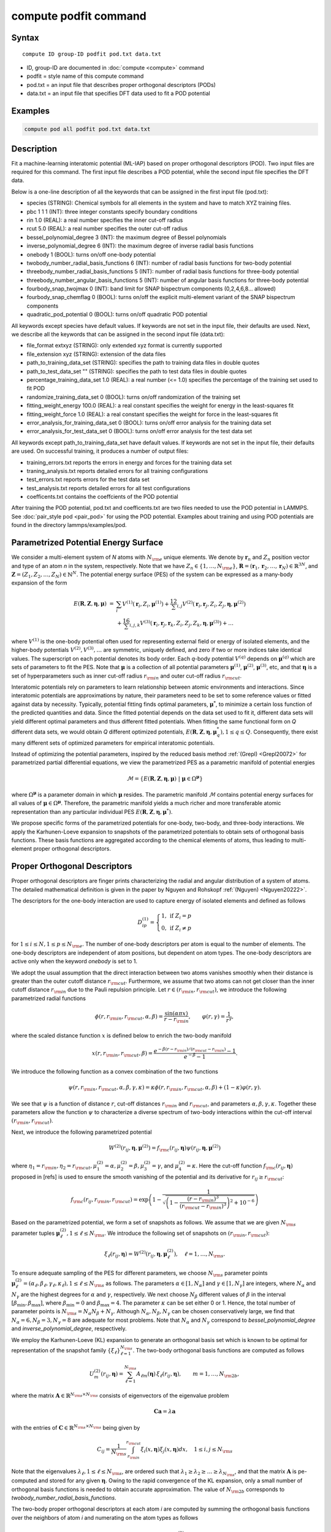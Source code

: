 .. index:: compute podfit

compute podfit command
======================

Syntax
""""""

.. parsed-literal::

   compute ID group-ID podfit pod.txt data.txt

* ID, group-ID are documented in :doc:`compute <compute>` command
* podfit = style name of this compute command
* pod.txt = an input file that describes proper orthogonal descriptors (PODs)
* data.txt = an input file that specifies DFT data used to fit a POD potential


Examples
""""""""

.. code-block:: LAMMPS

   compute pod all podfit pod.txt data.txt

Description
"""""""""""

Fit a machine-learning interatomic potential (ML-IAP) based on proper orthogonal descriptors (POD).
Two input files are required for this command. The first input file describes
a POD potential, while the second input file specifies the DFT data.

Below is a one-line description of all the keywords that can be assigned in the
first input file (pod.txt):

* species (STRING): Chemical symbols for all elements in the system and have to match XYZ training files.
* pbc 1 1 1 (INT): three integer constants specify boundary conditions
* rin 1.0 (REAL): a real number specifies the inner cut-off radius
* rcut 5.0 (REAL): a real number specifies the outer cut-off radius
* bessel_polynomial_degree 3 (INT): the maximum degree of Bessel polynomials
* inverse_polynomial_degree 6 (INT): the maximum degree of inverse radial basis functions
* onebody 1 (BOOL): turns on/off one-body potential
* twobody_number_radial_basis_functions 6 (INT): number of radial basis functions for two-body potential
* threebody_number_radial_basis_functions 5 (INT): number of radial basis functions for three-body potential
* threebody_number_angular_basis_functions 5 (INT): number of angular basis functions for three-body potential
* fourbody_snap_twojmax 0 (INT): band limit for SNAP bispectrum components (0,2,4,6,8... allowed)
* fourbody_snap_chemflag 0 (BOOL): turns on/off the explicit multi-element variant of the SNAP bispectrum components
* quadratic_pod_potential 0 (BOOL): turns on/off quadratic POD potential

All keywords except species have default values. If keywords are not set in the input file, their defaults are used.
Next, we describe all the keywords that can be assigned in the second input file (data.txt):

* file_format extxyz (STRING): only extended xyz format is currently supported
* file_extension xyz (STRING): extension of the data files
* path_to_training_data_set (STRING): specifies the path to training data files in double quotes
* path_to_test_data_set "" (STRING): specifies the path to test data files in double quotes
* percentage_training_data_set 1.0 (REAL): a real number (<= 1.0) specifies the percentage of the training set used to fit POD
* randomize_training_data_set 0 (BOOL): turns on/off randomization of the training set
* fitting_weight_energy 100.0 (REAL): a real constant specifies the weight for energy in the least-squares fit
* fitting_weight_force 1.0 (REAL): a real constant specifies the weight for force in the least-squares fit
* error_analysis_for_training_data_set 0 (BOOL): turns on/off error analysis for the training data set
* error_analysis_for_test_data_set 0 (BOOL): turns on/off error analysis for the test data set

All keywords except path_to_training_data_set have default values. If keywords are not set in the input file, their defaults are used.
On successful training, it produces a number of output files:

* training_errors.txt  reports the errors in energy and forces for the training data set
* traning_analysis.txt reports detailed errors for all training configurations
* test_errors.txt reports errors for the test data set
* test_analysis.txt reports detailed errors for all test configurations
* coefficents.txt contains the coeffcients of the POD potential

After training the POD potential, pod.txt and coefficents.txt are two files needed to use the
POD potential in LAMMPS. See :doc:`pair_style pod <pair_pod>` for using the POD potential. Examples about training and using POD potentials are found in the directory lammps/examples/pod.

Parametrized Potential Energy Surface
"""""""""""""""""""""""""""""""""""""

We consider a multi-element system of *N* atoms with :math:`N_{\rm e}` unique elements.
We denote by :math:`\boldsymbol r_n` and :math:`Z_n` position vector and type of an atom *n* in
the system, respectively. Note that we have :math:`Z_n \in \{1, \ldots, N_{\rm e} \}`,
:math:`\boldsymbol R = (\boldsymbol r_1, \boldsymbol r_2, \ldots, \boldsymbol r_N) \in \mathbb{R}^{3N}`, and
:math:`\boldsymbol Z = (Z_1, Z_2, \ldots, Z_N) \in \mathbb{N}^{N}`. The potential energy surface
(PES) of the system can be expressed as a many-body expansion of the form

.. math::

    E(\boldsymbol R, \boldsymbol Z, \boldsymbol{\eta}, \boldsymbol{\mu}) \ = \ & \sum_{i} V^{(1)}(\boldsymbol r_i, Z_i, \boldsymbol \mu^{(1)} ) + \frac12 \sum_{i,j} V^{(2)}(\boldsymbol r_i, \boldsymbol r_j, Z_i, Z_j, \boldsymbol \eta, \boldsymbol \mu^{(2)})  \\
    & + \frac16 \sum_{i,j,k} V^{(3)}(\boldsymbol r_i, \boldsymbol r_j, \boldsymbol r_k, Z_i, Z_j, Z_k, \boldsymbol \eta, \boldsymbol \mu^{(3)}) + \ldots

where :math:`V^{(1)}` is the one-body potential often used for representing external field
or energy of isolated elements, and the higher-body potentials :math:`V^{(2)}, V^{(3)}, \ldots`
are symmetric, uniquely defined, and zero if two or more indices take identical values.
The superscript on each potential denotes its body order. Each *q*-body potential :math:`V^{(q)}`
depends on :math:`\boldsymbol \mu^{(q)}`  which are sets of parameters to fit the PES. Note
that :math:`\boldsymbol \mu` is a collection of all potential parameters
:math:`\boldsymbol \mu^{(1)}`, :math:`\boldsymbol \mu^{(2)}`, :math:`\boldsymbol \mu^{(3)}`, etc,
and that :math:`\boldsymbol \eta` is a set of hyperparameters such as inner cut-off radius
:math:`r_{\rm in}` and outer cut-off radius :math:`r_{\rm cut}`.

Interatomic potentials rely on parameters to learn relationship between atomic environments
and interactions.  Since interatomic potentials are approximations by nature, their parameters
need to be set to some reference values or fitted against data by necessity.  Typically,
potential fitting finds optimal parameters, :math:`\boldsymbol \mu^*`, to  minimize a certain loss
function of the predicted quantities and data. Since the fitted potential depends on the data
set used to fit it, different data sets will yield different optimal parameters and thus different
fitted potentials. When fitting the same functional form on *Q* different data sets, we would
obtain *Q* different optimized potentials, :math:`E(\boldsymbol R,\boldsymbol Z, \boldsymbol \eta, \boldsymbol \mu_q^*), 1 \le q \le Q`.
Consequently, there exist many different sets of optimized parameters for empirical interatomic potentials.

Instead of optimizing the potential parameters,  inspired by the reduced basis method
:ref:`(Grepl) <Grepl20072>` for parametrized partial differential equations,
we view the parametrized PES as a parametric manifold of potential energies

.. math::

    \mathcal{M} = \{E(\boldsymbol R, \boldsymbol Z, \boldsymbol \eta, \boldsymbol \mu) \ | \  \boldsymbol \mu \in \Omega^{\boldsymbol \mu} \}

where :math:`\Omega^{\boldsymbol \mu}` is a parameter domain in which :math:`\boldsymbol \mu` resides.
The parametric manifold :math:`\mathcal{M}` contains potential energy surfaces for all values
of :math:`\boldsymbol \mu \in \Omega^{\boldsymbol \mu}`.  Therefore, the parametric manifold yields a much richer
and  more transferable atomic representation than any particular individual PES
:math:`E(\boldsymbol R, \boldsymbol Z, \boldsymbol \eta, \boldsymbol \mu^*)`.

We propose specific forms of the parametrized potentials for one-body, two-body,
and three-body interactions. We apply the Karhunen-Loeve expansion to snapshots of the parametrized potentials
to obtain sets of orthogonal basis functions. These basis functions are aggregated
according to the chemical elements of atoms, thus leading to multi-element proper orthogonal descriptors.

Proper Orthogonal Descriptors
"""""""""""""""""""""""""""""

Proper orthogonal descriptors are finger prints characterizing the
radial and angular distribution of a system of atoms. The detailed
mathematical definition is given in the paper by Nguyen and Rohskopf
:ref:`(Nguyen) <Nguyen20222>`.

The descriptors for the one-body interaction are used to capture energy of isolated elements and defined as follows

.. math::

    D_{ip}^{(1)} =  \left\{
        \begin{array}{ll}
        1, & \mbox{if } Z_i = p \\
        0, & \mbox{if } Z_i \neq p
        \end{array}
    \right.

for :math:`1 \le i \le N, 1 \le p \le N_{\rm e}`. The number of one-body descriptors per atom
is equal to the number of elements. The one-body descriptors are independent of atom positions,
but dependent on atom types. The one-body descriptors are active only when the keyword *onebody*
is set to 1.

We adopt the usual assumption that the direct interaction between two atoms vanishes smoothly
when their distance is greater than the outer cutoff distance :math:`r_{\rm cut}`. Furthermore, we
assume that two atoms can not get closer than the inner cutoff distance :math:`r_{\rm in}`
due to the Pauli repulsion  principle. Let :math:`r \in (r_{\rm in}, r_{\rm cut})`, we introduce the
following parametrized radial functions

.. math::

    \phi(r, r_{\rm in}, r_{\rm cut}, \alpha, \beta)  = \frac{\sin (\alpha \pi x) }{r - r_{\rm in}}, \qquad  \varphi(r, \gamma)  = \frac{1}{r^\gamma} ,

where the scaled distance function :math:`x` is defined below to enrich the two-body manifold

.. math::

    x(r, r_{\rm in}, r_{\rm cut}, \beta) = \frac{e^{-\beta(r - r_{\rm in})/(r_{\rm cut} - r_{\rm in})} - 1}{e^{-\beta} - 1} .

We introduce the following function as a convex combination of the two functions

.. math::

    \psi(r, r_{\rm in}, r_{\rm cut}, \alpha, \beta, \gamma, \kappa)  = \kappa \phi(r, r_{\rm in}, r_{\rm cut}, \alpha, \beta) + (1- \kappa)  \varphi(r, \gamma) .

We see that :math:`\psi` is a function of distance :math:`r`, cut-off distances :math:`r_{\rm in}`
and :math:`r_{\rm cut}`, and parameters :math:`\alpha, \beta, \gamma, \kappa`. Together
these parameters allow the function :math:`\psi` to characterize a diverse spectrum of
two-body interactions within the cut-off interval :math:`(r_{\rm in}, r_{\rm cut})`.

Next, we introduce the following parametrized potential

.. math::

    W^{(2)}(r_{ij}, \boldsymbol \eta, \boldsymbol \mu^{(2)})  = f_{\rm c}(r_{ij}, \boldsymbol \eta) \psi(r_{ij}, \boldsymbol \eta, \boldsymbol \mu^{(2)})

where :math:`\eta_1 = r_{\rm in}, \eta_2 = r_{\rm cut}, \mu_1^{(2)} = \alpha, \mu_2^{(2)} = \beta, \mu_3^{(2)} = \gamma`,
and :math:`\mu_4^{(2)} = \kappa`. Here the cut-off function :math:`f_{\rm c}(r_{ij}, \boldsymbol \eta)`
proposed in [refs] is used to ensure the smooth vanishing of the potential and
its derivative for :math:`r_{ij} \ge r_{\rm cut}`:

.. math::

    f_{\rm c}(r_{ij},  r_{\rm in}, r_{\rm cut})  =  \exp \left(1 -\frac{1}{\sqrt{\left(1 - \frac{(r-r_{\rm in})^3}{(r_{\rm cut} - r_{\rm in})^3} \right)^2 + 10^{-6}}} \right)

Based on the parametrized potential, we form a set of snapshots as follows.
We assume that we are given :math:`N_{\rm s}` parameter tuples
:math:`\boldsymbol \mu^{(2)}_\ell, 1 \le \ell \le N_{\rm s}`. We introduce the
following set of  snapshots on :math:`(r_{\rm in}, r_{\rm cut})`:

.. math::

    \xi_\ell(r_{ij}, \boldsymbol \eta) =  W^{(2)}(r_{ij}, \boldsymbol \eta, \boldsymbol \mu^{(2)}_\ell),  \quad \ell = 1, \ldots, N_{\rm s} .

To ensure adequate sampling of the PES for different parameters, we choose
:math:`N_{\rm s}` parameter points :math:`\boldsymbol \mu^{(2)}_\ell = (\alpha_\ell, \beta_\ell, \gamma_\ell, \kappa_\ell), 1 \le \ell \le N_{\rm s}`
as follows. The parameters :math:`\alpha \in [1, N_\alpha]` and :math:`\gamma \in [1, N_\gamma]`
are integers, where :math:`N_\alpha` and :math:`N_\gamma` are the highest degrees for
:math:`\alpha` and :math:`\gamma`, respectively. We next choose :math:`N_\beta` different values of
:math:`\beta` in the interval :math:`[\beta_{\min}, \beta_{\max}]`, where :math:`\beta_{\min} = 0` and
:math:`\beta_{\max} = 4`. The parameter :math:`\kappa` can be set either 0 or 1.
Hence, the total number of parameter points is :math:`N_{\rm s} = N_\alpha N_\beta + N_\gamma`.
Although  :math:`N_\alpha, N_\beta, N_\gamma` can be chosen conservatively large,
we find that :math:`N_\alpha = 6, N_\beta = 3, N_\gamma = 8` are adequate for most problems.
Note that :math:`N_\alpha` and :math:`N_\gamma` correspond to *bessel_polynomial_degree*
and *inverse_polynomial_degree*, respectively. 

We employ the Karhunen-Loeve (KL) expansion to generate an orthogonal basis set which is known to be optimal for representation of
the snapshot family :math:`\{\xi_\ell\}_{\ell=1}^{N_{\rm s}}`. The two-body  orthogonal basis
functions are computed as follows

.. math::

    U^{(2)}_m(r_{ij}, \boldsymbol \eta) = \sum_{\ell = 1}^{N_{\rm s}} A_{\ell m}(\boldsymbol \eta) \,  \xi_\ell(r_{ij}, \boldsymbol \eta), \qquad m = 1, \ldots, N_{\rm 2b} ,

where the matrix :math:`\boldsymbol A \in \mathbb{R}^{N_{\rm s} \times N_{\rm s}}` consists of
eigenvectors of the eigenvalue problem

.. math::

    \boldsymbol C \boldsymbol a = \lambda \boldsymbol a

with the entries of :math:`\boldsymbol C \in \mathbb{R}^{N_{\rm s} \times N_{\rm s}}` being given by

.. math::

    C_{ij}  = \frac{1}{N_{\rm s}} \int_{r_{\rm in}}^{r_{\rm cut}} \xi_i(x, \boldsymbol \eta) \xi_j(x, \boldsymbol \eta) dx, \quad 1 \le i, j \le N_{\rm s}

Note that the  eigenvalues :math:`\lambda_\ell, 1 \le \ell \le N_{\rm s}`, are ordered such
that :math:`\lambda_1 \ge \lambda_2 \ge \ldots \ge \lambda_{N_{\rm s}}`, and that the
matrix :math:`\boldsymbol A` is pe-computed and stored for any given :math:`\boldsymbol \eta`.
Owing to the rapid convergence of the KL expansion, only a small number of orthogonal
basis functions is needed to obtain accurate approximation. The value of :math:`N_{\rm 2b}`
corresponds to *twobody_number_radial_basis_functions*.

The two-body proper orthogonal descriptors at each atom *i* are computed by
summing the orthogonal basis functions over the neighbors of atom *i* and numerating on
the atom types as follows

.. math::

    D^{(2)}_{im l(p, q) }(\boldsymbol \eta)  = \left\{
    \begin{array}{ll}
    \displaystyle \sum_{\{j | Z_j = q\}} U^{(2)}_m(r_{ij},  \boldsymbol \eta), & \mbox{if } Z_i = p \\
    0, & \mbox{if } Z_i \neq p
    \end{array}
    \right.

for :math:`1 \le i \le N, 1 \le m \le N_{\rm 2b}, 1 \le q, p \le N_{\rm e}`. Here :math:`l(p,q)` is a
symmetric index mapping such that

.. math::

    l(p,q)  = \left\{
    \begin{array}{ll}
    q + (p-1) N_{\rm e} - p(p-1)/2, & \mbox{if } q \ge p \\
    p + (q-1) N_{\rm e} - q(q-1)/2, & \mbox{if } q < p .
    \end{array}
    \right.

The number of two-body descriptors per atom is thus :math:`N_{\rm 2b} N_{\rm e}(N_{\rm e}+1)/2`.

It is important to note that the orthogonal basis functions
do not depend on the atomic numbers :math:`Z_i` and :math:`Z_j`. Therefore, the cost of evaluating
the basis functions and their derivatives with respect to :math:`r_{ij}` is independent of the
number of elements :math:`N_{\rm e}`. Consequently, even though the two-body proper orthogonal
descriptors depend on :math:`\boldsymbol Z`, their computational complexity
is independent of :math:`N_{\rm e}`.

In order to provide proper orthogonal descriptors for three-body interactions,
we need to introduce a three-body parametrized potential. In particular, the
three-body potential is defined as a product of radial and angular functions as follows

.. math::

    W^{(3)}(r_{ij}, r_{ik}, \theta_{ijk}, \boldsymbol \eta, \boldsymbol \mu^{(3)})  =  \psi(r_{ij}, r_{\rm min}, r_{\rm max}, \alpha, \beta, \gamma, \kappa) f_{\rm c}(r_{ij}, r_{\rm min}, r_{\rm max}) \\
    \psi(r_{ik}, r_{\rm min}, r_{\rm max}, \alpha, \beta, \gamma, \kappa) f_{\rm c}(r_{ik}, r_{\rm min}, r_{\rm max}) \\
    \cos (\sigma \theta_{ijk} + \zeta)

where :math:`\sigma` is the periodic multiplicity, :math:`\zeta` is the equilibrium angle,
:math:`\boldsymbol \mu^{(3)} = (\alpha, \beta, \gamma, \kappa, \sigma, \zeta)`. The three-body
potential provides an angular fingerprint of the atomic environment through the
bond angles :math:`\theta_{ijk}` formed with each pair of neighbors :math:`j` and :math:`k`.
Compared to the two-body potential, the three-body potential
has two extra parameters :math:`(\sigma, \zeta)` associated with the angular component.

Let :math:`\boldsymbol \varrho = (\alpha, \beta, \gamma, \kappa)`. We assume that
we are given :math:`L_{\rm r}` parameter tuples :math:`\boldsymbol \varrho_\ell, 1 \le \ell \le L_{\rm r}`.
We introduce the following set of  snapshots on :math:`(r_{\min}, r_{\max})`:

.. math::

    \zeta_\ell(r_{ij}, r_{\rm min}, r_{\rm max} ) =  \psi(r_{ij}, r_{\rm min}, r_{\rm max}, \boldsymbol \varrho_\ell) f_{\rm c}(r_{ij}, r_{\rm min},  r_{\rm max}), \quad 1 \le \ell \le L_{\rm r} .

We apply the Karhunen-Lo\`eve (KL) expansion to this set of snapshots to
obtain orthogonal basis functions as follows

.. math::

    U^{r}_m(r_{ij}, r_{\rm min}, r_{\rm max} ) = \sum_{\ell = 1}^{L_{\rm r}} A_{\ell m} \,  \zeta_\ell(r_{ij}, r_{\rm min}, r_{\rm max} ), \qquad m = 1, \ldots, N_{\rm r} ,

where the matrix :math:`\boldsymbol A \in \mathbb{R}^{L_{\rm r} \times L_{\rm r}}` consists
of eigenvectors of the eigenvalue problem. For the parametrized angular function,
we consider angular basis functions

.. math::

    U^{a}_n(\theta_{ijk}) = \cos ((n-1) \theta_{ijk}), \qquad  n = 1,\ldots, N_{\rm a},

where :math:`N_{\rm a}` is the number of angular basis functions. The orthogonal
basis functions for the parametrized potential are computed as follows

.. math::

    U^{(3)}_{mn}(r_{ij}, r_{ik}, \theta_{ijk}, \boldsymbol \eta) = U^{r}_m(r_{ij}, \boldsymbol \eta) U^{r}_m(r_{ik}, \boldsymbol \eta) U^{a}_n(\theta_{ijk}),

for :math:`1 \le m \le N_{\rm r}, 1 \le n \le N_{\rm a}`. The number of three-body
orthogonal basis functions is equal to :math:`N_{\rm 3b} = N_{\rm r} N_{\rm a}` and
independent of the number of elements. The value of :math:`N_{\rm r}` corresponds to
*threebody_number_radial_basis_functions*, while that of :math:`N_{\rm a}` to
*threebody_number_angular_basis_functions*.

The three-body proper orthogonal descriptors at each atom *i*
are obtained by summing over the neighbors *j* and *k* of atom *i* as

.. math::

    D^{(3)}_{imn \ell(p, q, s)}(\boldsymbol \eta)  = \left\{
    \begin{array}{ll}
    \displaystyle \sum_{\{j | Z_j = q\}} \sum_{\{k | Z_k = s\}} U^{(3)}_{mn}(r_{ij}, r_{ik}, \theta_{ijk}, \boldsymbol \eta), & \mbox{if } Z_i = p \\
    0, & \mbox{if } Z_i \neq p
    \end{array}
    \right.

for :math:`1 \le i \le N, 1 \le m \le N_{\rm r}, 1 \le n \le N_{\rm a}, 1 \le q, p, s \le N_{\rm e}`,
where

.. math::

    \ell(p,q,s)  = \left\{
    \begin{array}{ll}
    s + (q-1) N_{\rm e} - q(q-1)/2 + (p-1)N_{\rm e}(1+N_{\rm e})/2 , & \mbox{if } s \ge q \\
    q + (s-1) N_{\rm e} - s(s-1)/2 + (p-1)N_{\rm e}(1+N_{\rm e})/2, & \mbox{if } s < q .
    \end{array}
    \right.

The number of three-body descriptors per atom is thus :math:`N_{\rm 3b} N_{\rm e}^2(N_{\rm e}+1)/2`.
While the number of three-body PODs increases cubically as a function of the number of elements,
the computational complexity of the three-body PODs is independent of the number of elements.

Four-Body SNAP Descriptors
""""""""""""""""""""""""""

In addition to the proper orthogonal descriptors described above, we also employ
the spectral neighbor analysis potential (SNAP) descriptors. SNAP uses bispectrum components
to characterize the local neighborhood of each atom in a very general way. The mathematical definition
of the bispectrum calculation and its derivatives w.r.t. atom positions is described in
:doc:`compute snap <compute_sna_atom>`. In SNAP, the
total energy is decomposed into a sum over atom energies. The energy of
atom *i* is expressed as a weighted sum over bispectrum components.

.. math::

   E_i^{\rm SNAP} = \sum_{k=1}^{N_{\rm 4b}} \sum_{p=1}^{N_{\rm e}} c_{kp}^{(4)} D_{ikp}^{(4)}


where the SNAP descriptors are related to the bispectrum components by

.. math::

    D^{(4)}_{ikp}  = \left\{
    \begin{array}{ll}
    \displaystyle B_{ik}, & \mbox{if } Z_i = p \\
    0, & \mbox{if } Z_i \neq p
    \end{array}
    \right.

Here :math:`B_{ik}` is the *k*\ -th bispectrum component of atom *i*. The number of
bispectrum components :math:`N_{\rm 4b}` depends on the value of *fourbody_snap_twojmax* :math:`= 2 J_{\rm max}`
and *fourbody_snap_chemflag*. If *fourbody_snap_chemflag* = 0
then :math:`N_{\rm 4b} = (J_{\rm max}+1)(J_{\rm max}+2)(J_{\rm max}+1.5)/3`.
If *fourbody_snap_chemflag* = 1 then :math:`N_{\rm 4b} = N_{\rm e}^3 (J_{\rm max}+1)(J_{\rm max}+2)(J_{\rm max}+1.5)/3`.
The bispectrum calculation is described in more detail in :doc:`compute sna/atom <compute_sna_atom>`.

Linear Proper Orthogonal Descriptor Potentials
""""""""""""""""""""""""""""""""""""""""""""""

The proper orthogonal descriptors and SNAP descriptors are used to define the atomic energies
in the following expansion

.. math::

    E_{i}(\boldsymbol \eta) = \sum_{p=1}^{N_{\rm e}} c^{(1)}_p D^{(1)}_{ip} + \sum_{m=1}^{N_{\rm 2b}}  \sum_{l=1}^{N_{\rm e}(N_{\rm e}+1)/2} c^{(2)}_{ml} D^{(2)}_{iml}(\boldsymbol \eta) + \sum_{m=1}^{N_{\rm r}} \sum_{n=1}^{N_{\rm a}}  \sum_{\ell=1}^{N_{\rm e}^2(N_{\rm e}+1)/2} c^{(3)}_{mn\ell} D^{(3)}_{imn\ell}(\boldsymbol \eta) + \sum_{k=1}^{N_{\rm 4b}} \sum_{p=1}^{N_{\rm e}} c_{kp}^{(4)} D_{ikp}^{(4)}(\boldsymbol \eta),

where :math:`D^{(1)}_{ip}, D^{(2)}_{iml}, D^{(3)}_{imn\ell}, D^{(4)}_{ikp}` are the  one-body, two-body, three-body, four-body descriptors,
respectively, and :math:`c^{(1)}_p, c^{(2)}_{ml}, c^{(3)}_{mn\ell}, c^{(4)}_{kp}` are their respective expansion
coefficients. In a more compact notation that implies summation over descriptor indices
the atomic energies can be written as

.. math::

    E_i(\boldsymbol \eta) =  \sum_{m=1}^{N_{\rm e}} c^{(1)}_m D^{(1)}_{im} +  \sum_{m=1}^{N_{\rm d}^{(2)}} c^{(2)}_k D^{(2)}_{im} + \sum_{m=1}^{N_{\rm d}^{(3)}} c^{(3)}_m D^{(3)}_{im} + \sum_{m=1}^{N_{\rm d}^{(4)}} c^{(4)}_m D^{(4)}_{im}

where :math:`N_{\rm d}^{(2)} = N_{\rm 2b} N_{\rm e} (N_{\rm e}+1)/2`,
:math:`N_{\rm d}^{(3)} = N_{\rm 3b} N_{\rm e}^2 (N_{\rm e}+1)/2`, and
:math:`N_{\rm d}^{(4)} = N_{\rm 4b} N_{\rm e}` are
the number of two-body, three-body, and four-body descriptors, respectively.

The potential energy is then obtained by summing local atomic energies :math:`E_i`
for all atoms :math:`i` in the system

.. math::

    E(\boldsymbol \eta) = \sum_{i}^N E_{i}(\boldsymbol \eta)

Because the descriptors are one-body, two-body, and three-body terms,
the resulting POD potential is a three-body PES. We can express the potential
energy as a linear combination of the global descriptors as follows

.. math::

    E(\boldsymbol \eta) = \sum_{m=1}^{N_{\rm e}} c^{(1)}_m d^{(1)}_{m} +  \sum_{m=1}^{N_{\rm d}^{(2)}} c^{(2)}_m d^{(2)}_{m} + \sum_{m=1}^{N_{\rm d}^{(3)}} c^{(3)}_m d^{(3)}_{m} + \sum_{m=1}^{N_{\rm d}^{(4)}} c^{(4)}_m d^{(4)}_{m}

where  the global descriptors are given by

.. math::

    d_{m}^{(1)}(\boldsymbol \eta) = \sum_{i=1}^N D_{im}^{(1)}(\boldsymbol \eta), \quad d_{m}^{(2)}(\boldsymbol \eta) = \sum_{i=1}^N D_{im}^{(2)}(\boldsymbol \eta), \quad d_{m}^{(3)}(\boldsymbol \eta) = \sum_{i=1}^N D_{im}^{(3)}(\boldsymbol \eta), \quad d_{m}^{(4)}(\boldsymbol \eta) = \sum_{i=1}^N D_{im}^{(4)}(\boldsymbol \eta)

Hence, we obtain the atomic forces as

.. math::

    \boldsymbol F = -\nabla E(\boldsymbol \eta) = - \sum_{m=1}^{N_{\rm d}^{(2)}}  c^{(2)}_m  \nabla d_m^{(2)} - \sum_{m=1}^{N_{\rm d}^{(3)}}  c^{(3)}_m \nabla d_m^{(3)} - \sum_{m=1}^{N_{\rm d}^{(4)}}  c^{(4)}_m \nabla d_m^{(4)}

where :math:`\nabla d_m^{(2)}`, :math:`\nabla d_m^{(3)}` and :math:`\nabla d_m^{(4)}` are derivatives of the two-body
three-body, and four-body global descriptors with respect to atom positions, respectively.
Note that since the first-body global descriptors are constant, their derivatives are zero.

Quadratic Proper Orthogonal Descriptor Potentials
"""""""""""""""""""""""""""""""""""""""""""""""""

We recall two-body PODs :math:`D^{(2)}_{ik}, 1 \le k \le N_{\rm d}^{(2)}`,
and three-body PODs :math:`D^{(3)}_{im}, 1 \le m \le N_{\rm d}^{(3)}`,
with :math:`N_{\rm d}^{(2)} = N_{\rm 2b} N_{\rm e} (N_{\rm e}+1)/2` and
:math:`N_{\rm d}^{(3)} = N_{\rm 3b} N_{\rm e}^2 (N_{\rm e}+1)/2` being
the number of descriptors per atom for the two-body PODs and three-body PODs,
respectively. We employ them to define a new set of atomic descriptors as follows

.. math::

    D^{(2*3)}_{ikm} = \frac{1}{2N}\left( D^{(2)}_{ik} \sum_{j=1}^N D^{(3)}_{jm} + D^{(3)}_{im} \sum_{j=1}^N D^{(2)}_{jk}  \right)

for :math:`1 \le i \le N, 1 \le k \le N_{\rm d}^{(2)}, 1 \le m \le N_{\rm d}^{(3)}`.
The new descriptors are four-body because they involve central atom :math:`i` together
with three neighbors :math:`j, k` and :math:`l`. The total number of new  descriptors per atom is equal to

.. math::

    N_{\rm d}^{(2*3)} = N_{\rm d}^{(2)} * N_{\rm d}^{(3)} = N_{\rm 2b} N_{\rm 3b} N_{\rm e}^3 (N_{\rm e}+1)^2/4 .

The new global descriptors are calculated as

.. math::

    d^{(2*3)}_{km} = \sum_{i=1}^N D^{(2*3)}_{ikm} = \left( \sum_{i=1}^N D^{(2)}_{ik} \right) \left( \sum_{i=1}^N D^{(3)}_{im} \right) = d^{(2)}_{k} d^{(3)}_m,

for :math:`1 \le k \le N_{\rm d}^{(2)}, 1 \le m \le N_{\rm d}^{(3)}`. Hence, the gradient
of the new global descriptors with respect to atom positions is calculated as

.. math::

    \nabla d^{(2*3)}_{km} = d^{(3)}_m \nabla d^{(2)}_{k}  +  d^{(2)}_{k} \nabla d^{(3)}_m, \quad 1 \le k \le N_{\rm d}^{(2)}, 1 \le m \le N_{\rm d}^{(3)} .

The quadratic  POD potential is defined as a linear combination of the
original and new global descriptors as follows

.. math::

    E^{(2*3)} = \sum_{k=1}^{N_{\rm 2d}^{(2*3)}} \sum_{m=1}^{N_{\rm 3d}^{(2*3)}} c^{(2*3)}_{km} d^{(2*3)}_{km} .

It thus follows that

.. math::

    E^{(2*3)} = 0.5 \sum_{k=1}^{N_{\rm 2d}^{(2*3)}} \left( \sum_{m=1}^{N_{\rm 3d}^{(2*3)}} c^{(2*3)}_{km} d_m^{(3)} \right) d_k^{(2)} + 0.5 \sum_{m=1}^{N_{\rm 3d}^{(2*3)}} \left( \sum_{k=1}^{N_{\rm 2d}^{(2*3)}} c^{(2*3)}_{km} d_k^{(2)} \right) d_m^{(3)}  ,

which is simplified to

.. math::

    E^{(2*3)} =  0.5 \sum_{k=1}^{N_{\rm 2d}^{(2*3)}} b_k^{(2)} d_k^{(2)} +  0.5 \sum_{m=1}^{N_{\rm 3d}^{(2*3)}}   b_m^{(3)} d_m^{(3)}

where

.. math::

    b_k^{(2)} & = \sum_{m=1}^{N_{\rm 3d}^{(2*3)}} c^{(2*3)}_{km} d_m^{(3)}, \quad k = 1,\ldots, N_{\rm 2d}^{(2*3)}, \\
    b_m^{(3)} & = \sum_{k=1}^{N_{\rm 2d}^{(2*3)}} c^{(2*3)}_{km} d_k^{(2)}, \quad m = 1,\ldots, N_{\rm 3d}^{(2*3)} .

The quadratic POD potential results in the following atomic forces

.. math::

    \boldsymbol F^{(2*3)} = - \sum_{k=1}^{N_{\rm 2d}^{(2*3)}} \sum_{m=1}^{N_{\rm 3d}^{(2*3)}} c^{(2*3)}_{km}  \nabla d^{(2*3)}_{km} .

It can be shown that

.. math::

    \boldsymbol F^{(2*3)} = - \sum_{k=1}^{N_{\rm 2d}^{(2*3)}}   b^{(2)}_k \nabla d_k^{(2)} - \sum_{m=1}^{N_{\rm 3d}^{(2*3)}}  b^{(3)}_m  \nabla d_m^{(3)} .

The calculation of the atomic forces for the quadratic POD  potential
only requires the extra calculation of :math:`b_k^{(2)}` and :math:`b_m^{(3)}` which can be negligible.
As a result, the quadratic  POD potential does not increase the computational complexity.


Training
""""""""

POD potentials are trained using the least-squares regression against density functional theory (DFT) data.
Let :math:`J` be the number of training configurations, with :math:`N_j` being the number of
atoms in the jth configuration. Let :math:`\{E^{\star}_j\}_{j=1}^{J}`
and :math:`\{\boldsymbol F^{\star}_j\}_{j=1}^{J}` be the DFT energies and forces
for :math:`J` configurations. Next, we calculate the global descriptors
and their derivatives for all training  configurations. Let :math:`d_{jm}, 1 \le m \le M`, be the
global descriptors associated with the jth configuration, where :math:`M` is the number of global
descriptors. We then form a matrix :math:`\boldsymbol A \in \mathbb{R}^{J \times M}`
with entries :math:`A_{jm} = d_{jm}/ N_j` for :math:`j=1,\ldots,J` and :math:`m=1,\ldots,M`.
Moreover, we form a matrix :math:`\boldsymbol B \in \mathbb{R}^{\mathcal{N} \times M}` by stacking
the derivatives of the global descriptors for all training configurations from top
to bottom, where :math:`\mathcal{N} = 3\sum_{j=1}^{J} N_j`.

The coefficient vector :math:`\boldsymbol c` of the POD potential is found by solving
the following least-squares problem

.. math::

    {\min}_{\boldsymbol c \in \mathbb{R}^{M}} \ w_E \|\boldsymbol A(\boldsymbol \eta) \boldsymbol c - \bar{\boldsymbol E}^{\star} \|^2 + w_F \|\boldsymbol B(\boldsymbol \eta) \boldsymbol c + \boldsymbol F^{\star} \|^2,

where :math:`w_E` and :math:`w_F` are weights for the energy (*fitting_weight_energy*) and
force (*fitting_weight_force*), respectively.
Here :math:`\bar{\boldsymbol E}^{\star} \in \mathbb{R}^{J}` is a vector of with entries
:math:`\bar{E}^{\star}_j = E^{\star}_j/N_j` and :math:`\boldsymbol F^{\star}` is a vector of :math:`\mathcal{N}`
entries obtained by stacking :math:`\{\boldsymbol F^{\star}_j\}_{j=1}^{J}` from top to bottom.

The training procedure is the same for both the linear and quadratic POD potentials.
However, since the quadratic POD potential has a significantly larger number of the global
descriptors, it is more expensive to train the linear POD potential. This is
because the training of the quadratic POD potential
still requires us to calculate and store the quadratic global descriptors  and
their gradient. Furthermore, the quadratic POD potential may require more training
data in order to prevent overfitting. In order to reduce the computational cost of fitting
the quadratic POD potential and avoid overfitting, we can use subsets of two-body and three-body
PODs for constructing the new descriptors.


Restrictions
""""""""""""

This compute is part of the ML-POD package.  It is only enabled
if LAMMPS was built with that package by setting -D PKG_ML-POD=on. See the :doc:`Build package
<Build_package>` page for more info.

Related commands
""""""""""""""""

:doc:`pair_style pod <pair_pod>`

Default
"""""""

The keyword defaults are also given in the description of the input files.

----------

.. _Grepl20072:

**(Grepl)** Grepl, Maday, Nguyen, and Patera, ESAIM: Mathematical Modelling and Numerical Analysis 41(3), 575-605, (2007).

.. _Nguyen20222:

**(Nguyen)** Nguyen and Rohskopf, arXiv preprint arXiv:2209.02362 (2022).

